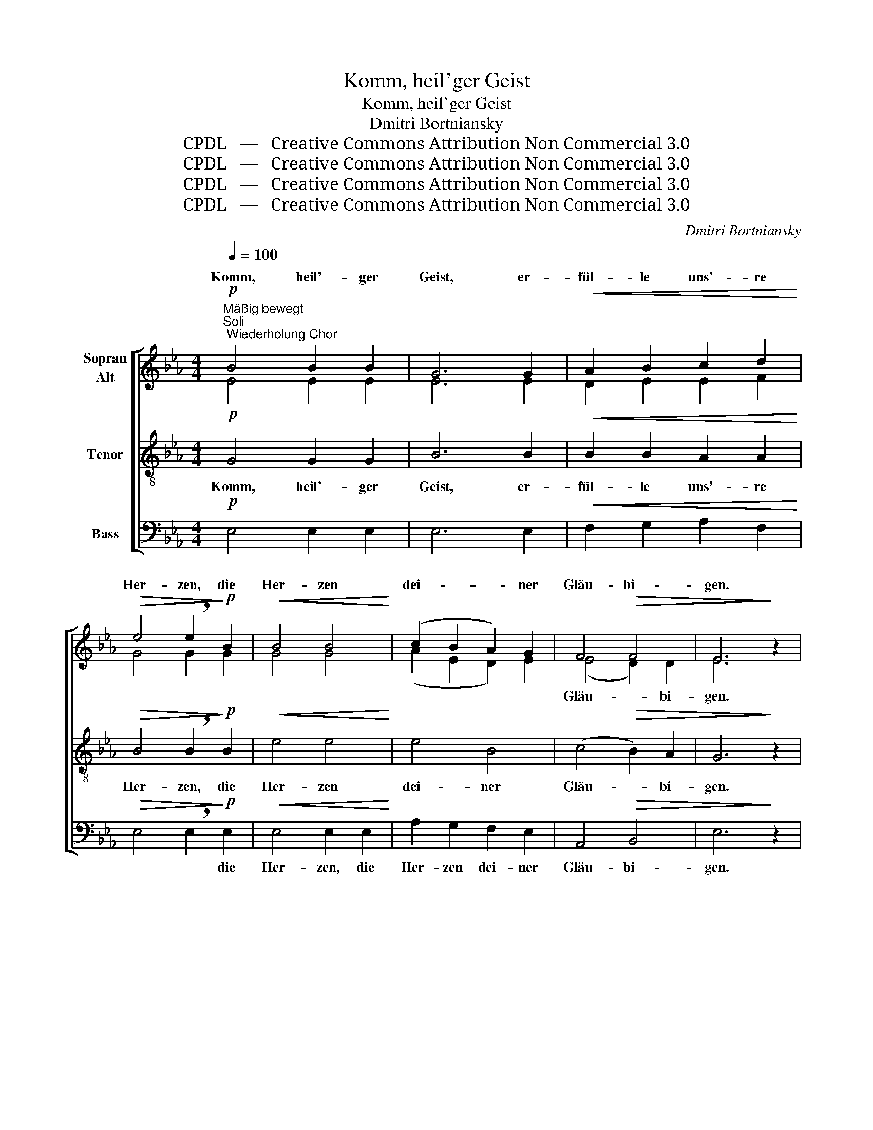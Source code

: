 X:1
T:Komm, heil'ger Geist
T:Komm, heil'ger Geist
T:Dmitri Bortniansky
T:CPDL   —   Creative Commons Attribution Non Commercial 3.0
T:CPDL   —   Creative Commons Attribution Non Commercial 3.0
T:CPDL   —   Creative Commons Attribution Non Commercial 3.0
T:CPDL   —   Creative Commons Attribution Non Commercial 3.0
C:Dmitri Bortniansky
Z:CPDL   —   Creative Commons Attribution Non Commercial 3.0
%%score [ ( 1 2 ) 3 4 ]
L:1/8
Q:1/4=100
M:4/4
K:Eb
V:1 treble nm="Sopran\nAlt"
V:2 treble 
V:3 treble-8 nm="Tenor"
V:4 bass nm="Bass"
V:1
"^Mäßig bewegt"!p!"^Soli; Wiederholung Chor" B4 B2 B2 | G6 G2 |!<(! A2 B2 c2 d2!<)! | %3
w: Komm, heil'- ger|Geist, er-|fül- le uns'- re|
!>(! e4 !breath!e2!>)!!p! B2 |!<(! B4 B4!<)! | (c2 B2 A2) G2 | F4!>(! F4 | E6!>)! z2 | %8
w: Her- zen, die|Her- zen|dei- * * ner|Gläu- bi-|gen.|
!p!!<(! F4 F2!<)! F2 |!>(! G4 F2!>)! F2 |!<(! (G2 F2) G2!<)! =A2 | %11
w: Komm und ent-|zün- de in|ih- * nen das|
!mf!!>(! B4!>)! !breath!B2!mf! B2 |!<(! c4 c4 | d4!<)! c4 |!f! d4 e2 e2 | %15
w: Feu- er, das|Feu- er|dei- ner|gött- li- chen|
!>(! c4 !breath!c2!>)!!f! c2 | (d2 c2 d2) e2 | (f4 e2) d2 |!>(! c8 | B6!>)! z2 :| %20
w: Lie- be, das|Feu- * * er|dei- * ner|Lie-|be.|
!p! G4!<(! A2 B2!<)! | c4!f! B4 | A4 G4 |!>(! A6!>)! z2 |!pp! F4 F2 F2 | (G3 F) F4 | %26
w: Komm, heil'- ger|Geist, er-|leuch- te|uns,|dass wir er-|ken- * nen|
!<(! B4 A2!<)! G2 |!>(! G4 F4!>)! |!p! B2!<(! B2 =A2!<)! B2 | !^!c6 c2 |!f! (d4 c2) B2 | %31
w: un- se- re|Sün- den|und dem ew'- gen|Tod ent-|rin- * nen|
!>(! (B4 =A4) | !breath!B4!>)!!p! !fermata!_A4 |!p! G4!<(! A2 G2!<)! |!<(! F4!<)! G4 | %35
w: mö- *|gen. Komm,|komm, heil'- ger|Geist, komm|
!<(! (E2 F2) G2!<)! A2 |!>(! G4 !breath!F4!>)! |!<(! B4 G2 G2 | c2!<)! d2!f! e2 f2 | d4 e2 e2 | %40
w: stär- * ke die|Dei- nen,|schenk ih- nen|al- len dei- nen|Trost, dei- nen|
 (e4 d4) | e6 z2 |!f!!>(! e8 | e6!>)! z2 |!p! E8 | !fermata!E8 |] %46
w: Frie- *|den!|A-|men|A-|men!|
V:2
 E4 E2 E2 | E6 E2 | D2 E2 E2 F2 | G4 G2 G2 | G4 G4 | (A2 E2 D2) E2 | (E4 D2) D2 | E6 x2 | %8
w: ||||||Gläu- * bi-|gen.|
 D4 D2 D2 | E4 D2 D2 | (E2 F2) E2 E2 | D4 D2 F2 | F4 F4 | F6 F2 | F4 G2 G2 | F4 F2 F2 | F6 =A2 | %17
w: |||||||||
 (B2 _A2 G2) B2 | (B4 =A4) | F6 x2 :| E4 D2 E2 | E4 =E4 | F4 =E4 | F6 x2 | D4 D2 D2 | (E3 D) D4 | %26
w: |||||||||
 G4 F2 E2 | E4 D4 | E2 F2 F2 F2 | F4 F4 | F6 F2 | (G4 F2 E2) | D4 F4 | E4 F2 E2 | (D2 C2) =B,4 | %35
w: |||||||||
 (C2 D2) E2 F2 | E4 D4 | E4 E2 E2 | E2 F2 G2 F2 | F4 E2 E2 | (F6 GA) | G6 x2 | A8 | G6 x2 | C8 | %45
w: ||||||||||
 B,8 |] %46
w: |
V:3
!p! G4 G2 G2 | B6 B2 |!<(! B2 B2 A2 A2!<)! |!>(! B4 !breath!B2!>)!!p! B2 |!<(! e4 e4!<)! | e4 B4 | %6
w: Komm, heil'- ger|Geist, er-|fül- le uns'- re|Her- zen, die|Her- zen|dei- ner|
 (c4!>(! B2) A2 | G6!>)! z2 |!p!!<(! B4 B2!<)! B2 |!>(! B4 B2!>)! B2 |!<(! B4 B2!<)! c2 | %11
w: Gläu- * bi-|gen.|Komm und ent-|zün- de in|ih- nen das|
!mf!!>(! F4!>)! !breath!B2!mf! B2 |!<(! =A4 c4 | B4!<)! =A4 |!f! B4 B2 B2 | %15
w: Feu- er, das|Feu- er|dei- ner|gött- li- chen|
!>(! B4 !breath!=A2!>)!!f! A2 | (B2 =A2 B2) c2 | (d4 e2) f2 |!>(! (g4 f2 e2) | d6!>)! z2 :| %20
w: Lie- be, das|Feu- * * er|dei- * ner|Lie- * *|be.|
!p! B4!<(! B2 B2!<)! | A4!f! B4 | c6 c2 |!>(! c6!>)! z2 |!pp! B4 B2 B2 | B4 B4 |!<(! B4 B2!<)! B2 | %27
w: Komm, heil'- ger|Geist, er-|leuch- te|uns,|dass wir er-|ken- nen|un- se- re|
!>(! B4 B4!>)! |!p! B2!<(! B2 e2!<)! d2 | !^!=A4 c4 |!f! (B4 =A2) B2 |!>(! (B2 c6) | %32
w: Sün- den|und dem ew'- gen|Tod ent-|rin- * nen|mö- *|
 B4!>)! !fermata!z4 |!p! B4!<(! B2 B2!<)! |!<(! (B2 c2)!<)! d4 |!<(! c4 c2!<)! c2 | %36
w: gen.|Komm, heil'- ger|Geist, _ komm|stär- ke die|
!>(! B4 !breath!B4!>)! |!<(! B4 B2 B2 | A2!<)! A2!f! B2 c2 | B4 G2 G2 | (c4 B4) |!>(! B6!>)! z2 | %42
w: Dei- nen,|schenk ih- nen|al- len dei- nen|Trost, dei- nen|Frie- *|den!|
!f!!>(! c8 | B6!>)! z2 |!p! A8 | !fermata!G8 |] %46
w: A-|men|A-|men!|
V:4
!p! E,4 E,2 E,2 | E,6 E,2 |!<(! F,2 G,2 A,2 F,2!<)! |!>(! E,4 !breath!E,2!>)!!p! E,2 | %4
w: |||* * die|
!<(! E,4 E,2 E,2!<)! | A,2 G,2 F,2 E,2 | A,,4!>(! B,,4 | E,6!>)! z2 |!p!!<(! B,,4 B,,2!<)! B,,2 | %9
w: Her- zen, die|Her- zen dei- ner|Gläu- bi-|gen.||
!>(! E,4 B,,2!>)! B,,2 |!<(! (E,2 D,2) E,2!<)! C,2 |!mf!!>(! B,,4!>)! !breath!B,,2!mf! D,2 | %12
w: |||
!<(! F,4 =A,4 | B,4!<)! F,4 |!f! B,,4 E,2 E,2 |!>(! F,4 !breath!F,2!>)!!f! F,2 | B,,4 B,,4 | %17
w: |||* * das|Feu- er|
 (B,,4 C,2) D,2 |!>(! (E,4 F,4) | B,,6!>)! z2 :|!p! E,4!<(! F,2 G,2!<)! | A,4!f! G,4 | F,4 C,4 | %23
w: ||||||
!>(! [F,,F,]6!>)! z2 |!pp! B,,4 B,,2 B,,2 | (E,3 B,,) B,,4 | z2!<(! E,2 F,2!<)! G,A, | %27
w: ||||
!>(! B,4 B,,4!>)! |!p! G,2!<(! D,2 C,2!<)! B,,2 | !^!F,4 =A,4 |!f! B,2 B,,2 C,2 D,2 | %31
w: ||Tod, dem|Tod ent- rin- nen|
!>(! (E,4 F,4) | B,,4!>)! !fermata!z4 |!p! E,4!<(! D,2 E,2!<)! |!<(! (B,,2 A,,2)!<)! G,,4 | %35
w: mö- *|gen.|||
!<(! C,4 C,2!<)! A,,2 |!>(! B,,4 !breath!B,,4!>)! |!<(! G,4 E,2 E,2 | A,2!<)! F,2!f! E,2 A,,2 | %39
w: ||||
 B,,4 C,2 C,2 | (A,,4 B,,4) |!>(! E,6!>)! z2 |!f!!>(! E,8 | E,6!>)! z2 |!p! [E,,E,]8 | %45
w: ||||||
 !fermata![E,,E,]8 |] %46
w: |

